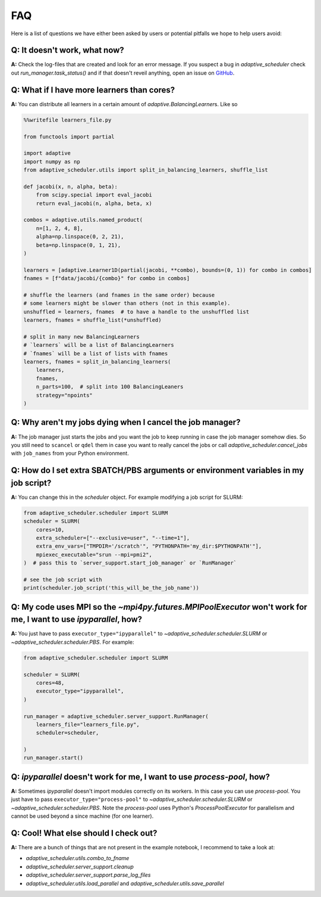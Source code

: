 
FAQ
===

Here is a list of questions we have either been asked by users or potential pitfalls we hope to help users avoid:

Q: It doesn't work, what now?
-----------------------------
**A:** Check the log-files that are created and look for an error message. If you suspect a bug in `adaptive_scheduler` check out `run_manager.task_status()` and if that doesn't reveil anything, open an issue on `GitHub <https://github.com/basnijholt/adaptive-scheduler/issues>`_.

Q: What if I have more learners than cores?
-------------------------------------------
**A:** You can distribute all learners in a certain amount of `adaptive.BalancingLearner`\ s. Like so

.. code-block:: python

    %%writefile learners_file.py

    from functools import partial

    import adaptive
    import numpy as np
    from adaptive_scheduler.utils import split_in_balancing_learners, shuffle_list

    def jacobi(x, n, alpha, beta):
        from scipy.special import eval_jacobi
        return eval_jacobi(n, alpha, beta, x)

    combos = adaptive.utils.named_product(
        n=[1, 2, 4, 8],
        alpha=np.linspace(0, 2, 21),
        beta=np.linspace(0, 1, 21),
    )

    learners = [adaptive.Learner1D(partial(jacobi, **combo), bounds=(0, 1)) for combo in combos]
    fnames = [f"data/jacobi/{combo}" for combo in combos]

    # shuffle the learners (and fnames in the same order) because
    # some learners might be slower than others (not in this example).
    unshuffled = learners, fnames  # to have a handle to the unshuffled list
    learners, fnames = shuffle_list(*unshuffled)

    # split in many new BalancingLearners
    # `learners` will be a list of BalancingLearners
    # `fnames` will be a list of lists with fnames
    learners, fnames = split_in_balancing_learners(
        learners,
        fnames,
        n_parts=100,  # split into 100 BalancingLeaners
        strategy="npoints"
    )

Q: Why aren't my jobs dying when I cancel the job manager?
----------------------------------------------------------
**A:** The job manager just starts the jobs and you want the job to keep running
in case the job manager somehow dies. So you still need to ``scancel`` or ``qdel`` them
in case you want to really cancel the jobs or call `adaptive_scheduler.cancel_jobs` with
``job_names`` from your Python environment.

Q: How do I set extra SBATCH/PBS arguments or environment variables in my job script?
-------------------------------------------------------------------------------------
**A:** You can change this in the `scheduler` object.
For example modifying a job script for SLURM:

.. code-block:: python

    from adaptive_scheduler.scheduler import SLURM
    scheduler = SLURM(
        cores=10,
        extra_scheduler=["--exclusive=user", "--time=1"],
        extra_env_vars=["TMPDIR='/scratch'", "PYTHONPATH='my_dir:$PYTHONPATH'"],
        mpiexec_executable="srun --mpi=pmi2",
    )  # pass this to `server_support.start_job_manager` or `RunManager`

    # see the job script with
    print(scheduler.job_script('this_will_be_the_job_name'))

Q: My code uses MPI so the `~mpi4py.futures.MPIPoolExecutor` won't work for me, I want to use `ipyparallel`, how?
-----------------------------------------------------------------------------------------------------------------
**A:** You just have to pass ``executor_type="ipyparallel"`` to `~adaptive_scheduler.scheduler.SLURM` or `~adaptive_scheduler.scheduler.PBS`.
For example:

.. code-block:: python

    from adaptive_scheduler.scheduler import SLURM

    scheduler = SLURM(
        cores=48,
        executor_type="ipyparallel",
    )

    run_manager = adaptive_scheduler.server_support.RunManager(
        learners_file="learners_file.py",
        scheduler=scheduler,

    )
    run_manager.start()

Q: `ipyparallel` doesn't work for me, I want to use `process-pool`, how?
-----------------------------------------------------------------------------------------------------------------
**A:** Sometimes `ipyparallel` doesn't import modules correctly on its workers. In this case you can use `process-pool`. You just have to pass ``executor_type="process-pool"`` to `~adaptive_scheduler.scheduler.SLURM` or `~adaptive_scheduler.scheduler.PBS`. Note the `process-pool` uses Python's `ProcessPoolExecutor` for parallelism and cannot be used beyond a since machine (for one learner).

Q: Cool! What else should I check out?
--------------------------------------
**A:** There are a bunch of things that are not present in the example notebook, I recommend to take a look at:

* `adaptive_scheduler.utils.combo_to_fname`
* `adaptive_scheduler.server_support.cleanup`
* `adaptive_scheduler.server_support.parse_log_files`
* `adaptive_scheduler.utils.load_parallel` and `adaptive_scheduler.utils.save_parallel`
